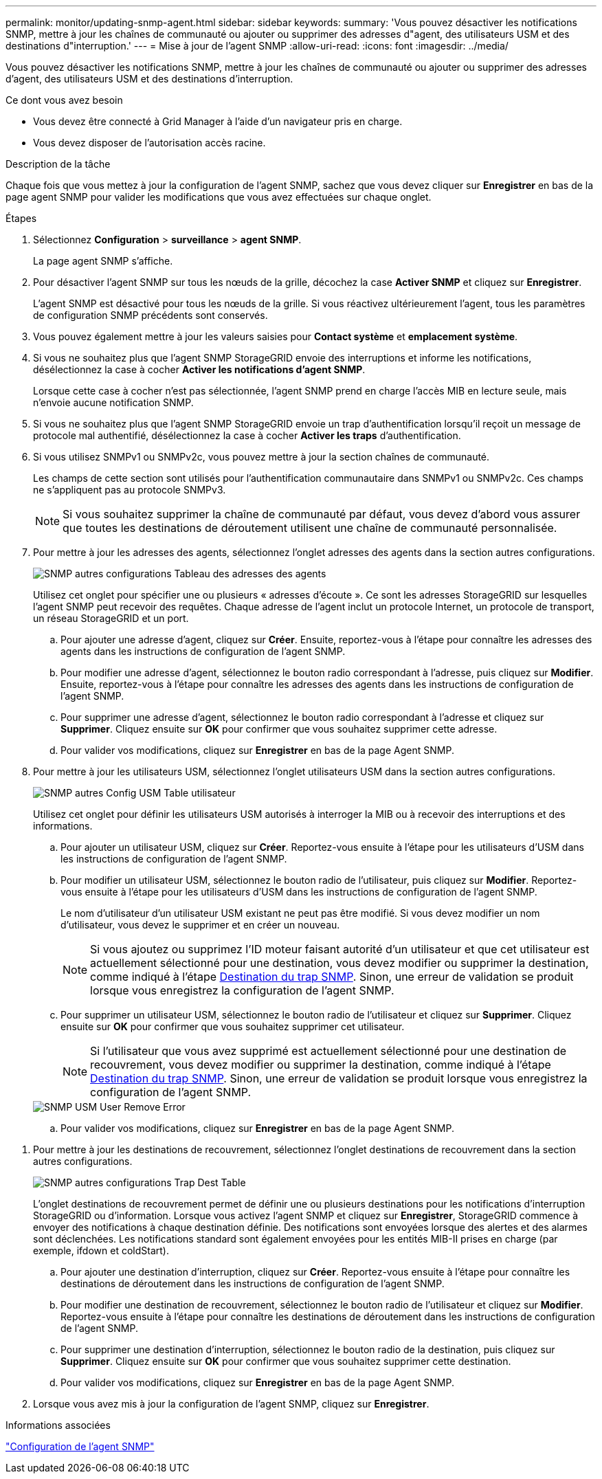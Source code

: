 ---
permalink: monitor/updating-snmp-agent.html 
sidebar: sidebar 
keywords:  
summary: 'Vous pouvez désactiver les notifications SNMP, mettre à jour les chaînes de communauté ou ajouter ou supprimer des adresses d"agent, des utilisateurs USM et des destinations d"interruption.' 
---
= Mise à jour de l'agent SNMP
:allow-uri-read: 
:icons: font
:imagesdir: ../media/


[role="lead"]
Vous pouvez désactiver les notifications SNMP, mettre à jour les chaînes de communauté ou ajouter ou supprimer des adresses d'agent, des utilisateurs USM et des destinations d'interruption.

.Ce dont vous avez besoin
* Vous devez être connecté à Grid Manager à l'aide d'un navigateur pris en charge.
* Vous devez disposer de l'autorisation accès racine.


.Description de la tâche
Chaque fois que vous mettez à jour la configuration de l'agent SNMP, sachez que vous devez cliquer sur *Enregistrer* en bas de la page agent SNMP pour valider les modifications que vous avez effectuées sur chaque onglet.

.Étapes
. Sélectionnez *Configuration* > *surveillance* > *agent SNMP*.
+
La page agent SNMP s'affiche.

. Pour désactiver l'agent SNMP sur tous les nœuds de la grille, décochez la case *Activer SNMP* et cliquez sur *Enregistrer*.
+
L'agent SNMP est désactivé pour tous les nœuds de la grille. Si vous réactivez ultérieurement l'agent, tous les paramètres de configuration SNMP précédents sont conservés.

. Vous pouvez également mettre à jour les valeurs saisies pour *Contact système* et *emplacement système*.
. Si vous ne souhaitez plus que l'agent SNMP StorageGRID envoie des interruptions et informe les notifications, désélectionnez la case à cocher *Activer les notifications d'agent SNMP*.
+
Lorsque cette case à cocher n'est pas sélectionnée, l'agent SNMP prend en charge l'accès MIB en lecture seule, mais n'envoie aucune notification SNMP.

. Si vous ne souhaitez plus que l'agent SNMP StorageGRID envoie un trap d'authentification lorsqu'il reçoit un message de protocole mal authentifié, désélectionnez la case à cocher *Activer les traps* d'authentification.
. Si vous utilisez SNMPv1 ou SNMPv2c, vous pouvez mettre à jour la section chaînes de communauté.
+
Les champs de cette section sont utilisés pour l'authentification communautaire dans SNMPv1 ou SNMPv2c. Ces champs ne s'appliquent pas au protocole SNMPv3.

+

NOTE: Si vous souhaitez supprimer la chaîne de communauté par défaut, vous devez d'abord vous assurer que toutes les destinations de déroutement utilisent une chaîne de communauté personnalisée.

. Pour mettre à jour les adresses des agents, sélectionnez l'onglet adresses des agents dans la section autres configurations.
+
image::../media/snmp_other_configurations_agent_addresses_table.png[SNMP autres configurations Tableau des adresses des agents]

+
Utilisez cet onglet pour spécifier une ou plusieurs « adresses d'écoute ». Ce sont les adresses StorageGRID sur lesquelles l'agent SNMP peut recevoir des requêtes. Chaque adresse de l'agent inclut un protocole Internet, un protocole de transport, un réseau StorageGRID et un port.

+
.. Pour ajouter une adresse d'agent, cliquez sur *Créer*. Ensuite, reportez-vous à l'étape pour connaître les adresses des agents dans les instructions de configuration de l'agent SNMP.
.. Pour modifier une adresse d'agent, sélectionnez le bouton radio correspondant à l'adresse, puis cliquez sur *Modifier*. Ensuite, reportez-vous à l'étape pour connaître les adresses des agents dans les instructions de configuration de l'agent SNMP.
.. Pour supprimer une adresse d'agent, sélectionnez le bouton radio correspondant à l'adresse et cliquez sur *Supprimer*. Cliquez ensuite sur *OK* pour confirmer que vous souhaitez supprimer cette adresse.
.. Pour valider vos modifications, cliquez sur *Enregistrer* en bas de la page Agent SNMP.


. Pour mettre à jour les utilisateurs USM, sélectionnez l'onglet utilisateurs USM dans la section autres configurations.
+
image::../media/snmp_other_config_usm_users_table.png[SNMP autres Config USM Table utilisateur]

+
Utilisez cet onglet pour définir les utilisateurs USM autorisés à interroger la MIB ou à recevoir des interruptions et des informations.

+
.. Pour ajouter un utilisateur USM, cliquez sur *Créer*. Reportez-vous ensuite à l'étape pour les utilisateurs d'USM dans les instructions de configuration de l'agent SNMP.
.. Pour modifier un utilisateur USM, sélectionnez le bouton radio de l'utilisateur, puis cliquez sur *Modifier*. Reportez-vous ensuite à l'étape pour les utilisateurs d'USM dans les instructions de configuration de l'agent SNMP.
+
Le nom d'utilisateur d'un utilisateur USM existant ne peut pas être modifié. Si vous devez modifier un nom d'utilisateur, vous devez le supprimer et en créer un nouveau.

+

NOTE: Si vous ajoutez ou supprimez l'ID moteur faisant autorité d'un utilisateur et que cet utilisateur est actuellement sélectionné pour une destination, vous devez modifier ou supprimer la destination, comme indiqué à l'étape <<SNMP_TRAP_DESTINATION,Destination du trap SNMP>>. Sinon, une erreur de validation se produit lorsque vous enregistrez la configuration de l'agent SNMP.

.. Pour supprimer un utilisateur USM, sélectionnez le bouton radio de l'utilisateur et cliquez sur *Supprimer*. Cliquez ensuite sur *OK* pour confirmer que vous souhaitez supprimer cet utilisateur.
+

NOTE: Si l'utilisateur que vous avez supprimé est actuellement sélectionné pour une destination de recouvrement, vous devez modifier ou supprimer la destination, comme indiqué à l'étape <<SNMP_TRAP_DESTINATION,Destination du trap SNMP>>. Sinon, une erreur de validation se produit lorsque vous enregistrez la configuration de l'agent SNMP.

+
image::../media/snmp_usm_user_remove_error.png[SNMP USM User Remove Error]

.. Pour valider vos modifications, cliquez sur *Enregistrer* en bas de la page Agent SNMP.




[[SNMP_TRAP_DESTINATION]]
. Pour mettre à jour les destinations de recouvrement, sélectionnez l'onglet destinations de recouvrement dans la section autres configurations.
+
image::../media/snmp_other_config_trap_dest_table.png[SNMP autres configurations Trap Dest Table]

+
L'onglet destinations de recouvrement permet de définir une ou plusieurs destinations pour les notifications d'interruption StorageGRID ou d'information. Lorsque vous activez l'agent SNMP et cliquez sur *Enregistrer*, StorageGRID commence à envoyer des notifications à chaque destination définie. Des notifications sont envoyées lorsque des alertes et des alarmes sont déclenchées. Les notifications standard sont également envoyées pour les entités MIB-II prises en charge (par exemple, ifdown et coldStart).

+
.. Pour ajouter une destination d'interruption, cliquez sur *Créer*. Reportez-vous ensuite à l'étape pour connaître les destinations de déroutement dans les instructions de configuration de l'agent SNMP.
.. Pour modifier une destination de recouvrement, sélectionnez le bouton radio de l'utilisateur et cliquez sur *Modifier*. Reportez-vous ensuite à l'étape pour connaître les destinations de déroutement dans les instructions de configuration de l'agent SNMP.
.. Pour supprimer une destination d'interruption, sélectionnez le bouton radio de la destination, puis cliquez sur *Supprimer*. Cliquez ensuite sur *OK* pour confirmer que vous souhaitez supprimer cette destination.
.. Pour valider vos modifications, cliquez sur *Enregistrer* en bas de la page Agent SNMP.


. Lorsque vous avez mis à jour la configuration de l'agent SNMP, cliquez sur *Enregistrer*.


.Informations associées
link:configuring-snmp-agent.html["Configuration de l'agent SNMP"]
